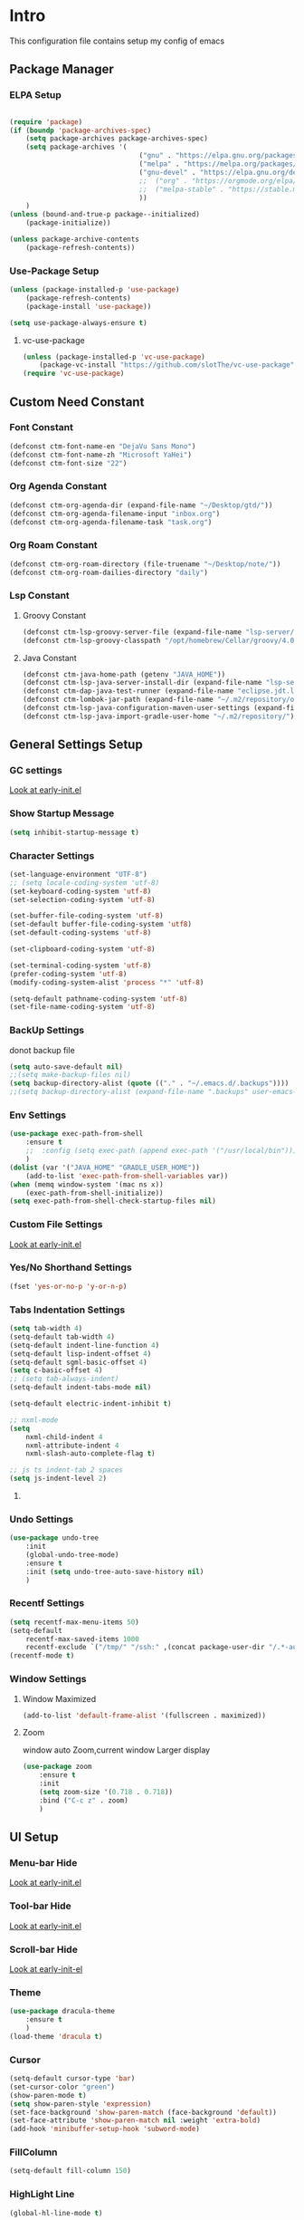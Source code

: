 #+STARTUP: show2levels
#+EXPORT_FILE_NAME: README
#+OPTIONS: toc:3
#+OPTIONS: num:nil
* Intro
This configuration file contains setup my config of emacs
** Package Manager
*** ELPA Setup
#+BEGIN_SRC emacs-lisp

(require 'package)
(if (boundp 'package-archives-spec)
    (setq package-archives package-archives-spec)
    (setq package-archives '(
                                ("gnu" . "https://elpa.gnu.org/packages/")
                                ("melpa" . "https://melpa.org/packages/")
                                ("gnu-devel" . "https://elpa.gnu.org/devel/")
                                ;;  ("org" . "https://orgmode.org/elpa/")
                                ;;  ("melpa-stable" . "https://stable.melpa.org/packages/")
                                ))
    )
(unless (bound-and-true-p package--initialized)
    (package-initialize))

(unless package-archive-contents
    (package-refresh-contents))
#+END_SRC
*** Use-Package Setup
#+begin_src emacs-lisp
(unless (package-installed-p 'use-package)
    (package-refresh-contents)
    (package-install 'use-package))

(setq use-package-always-ensure t)
#+end_src
**** vc-use-package
#+begin_src emacs-lisp
(unless (package-installed-p 'vc-use-package)
    (package-vc-install "https://github.com/slotThe/vc-use-package"))
(require 'vc-use-package)
#+end_src
** Custom Need Constant
*** Font Constant
#+begin_src emacs-lisp
(defconst ctm-font-name-en "DejaVu Sans Mono")
(defconst ctm-font-name-zh "Microsoft YaHei")
(defconst ctm-font-size "22")
#+end_src
*** Org Agenda Constant
#+begin_src emacs-lisp
(defconst ctm-org-agenda-dir (expand-file-name "~/Desktop/gtd/"))
(defconst ctm-org-agenda-filename-input "inbox.org")
(defconst ctm-org-agenda-filename-task "task.org")
#+end_src
*** Org Roam Constant
#+begin_src emacs-lisp
(defconst ctm-org-roam-directory (file-truename "~/Desktop/note/"))
(defconst ctm-org-roam-dailies-directory "daily")
#+end_src
*** Lsp Constant
**** Groovy Constant
#+begin_src emacs-lisp
(defconst ctm-lsp-groovy-server-file (expand-file-name "lsp-server/groovy-language-server/groovy-language-server-all.jar" user-emacs-directory))
(defconst ctm-lsp-groovy-classpath "/opt/homebrew/Cellar/groovy/4.0.15/libexec/lib/")
#+end_src
**** Java Constant
#+begin_src emacs-lisp
(defconst ctm-java-home-path (getenv "JAVA_HOME"))
(defconst ctm-lsp-java-server-install-dir (expand-file-name "lsp-server/jdtls/" user-emacs-directory))
(defconst ctm-dap-java-test-runner (expand-file-name "eclipse.jdt.ls/test-runner/junit-platform-console-standalone.jar" ctm-lsp-java-server-install-dir))
(defconst ctm-lombok-jar-path (expand-file-name "~/.m2/repository/org/projectlombok/lombok/1.18.30/lombok-1.18.30.jar"))
(defconst ctm-lsp-java-configuration-maven-user-settings (expand-file-name "~/.m2/settings.xml"))
(defconst ctm-lsp-java-import-gradle-user-home "~/.m2/repository/")
#+end_src
** General Settings Setup
*** GC settings
[[file:early-init.el::;; GC settings][Look at early-init.el]]
*** Show Startup Message
#+begin_src emacs-lisp
(setq inhibit-startup-message t)
#+end_src
*** Character Settings
#+begin_src emacs-lisp
(set-language-environment "UTF-8")
;; (setq locale-coding-system 'utf-8)
(set-keyboard-coding-system 'utf-8)
(set-selection-coding-system 'utf-8)

(set-buffer-file-coding-system 'utf-8)
(set-default buffer-file-coding-system 'utf8)
(set-default-coding-systems 'utf-8)

(set-clipboard-coding-system 'utf-8)

(set-terminal-coding-system 'utf-8)
(prefer-coding-system 'utf-8)
(modify-coding-system-alist 'process "*" 'utf-8)

(setq-default pathname-coding-system 'utf-8)
(set-file-name-coding-system 'utf-8)

#+end_src
*** BackUp Settings
donot backup file
#+begin_src emacs-lisp
(setq auto-save-default nil)
;;(setq make-backup-files nil)
(setq backup-directory-alist (quote (("." . "~/.emacs.d/.backups"))))
;;(setq backup-directory-alist (expand-file-name ".backups" user-emacs-directory))
#+end_src
*** Env Settings
#+begin_src emacs-lisp
(use-package exec-path-from-shell 
    :ensure t
    ;;  :config (setq exec-path (append exec-path '("/usr/local/bin")))
    )
(dolist (var '("JAVA_HOME" "GRADLE_USER_HOME"))
    (add-to-list 'exec-path-from-shell-variables var))
(when (memq window-system '(mac ns x))
    (exec-path-from-shell-initialize))
(setq exec-path-from-shell-check-startup-files nil)
#+end_src
*** Custom File Settings
[[file:early-init.el::;; custom file][Look at early-init.el]]
*** Yes/No Shorthand Settings
#+begin_src emacs-lisp
(fset 'yes-or-no-p 'y-or-n-p)
#+end_src
*** Tabs Indentation Settings
#+begin_src emacs-lisp
(setq tab-width 4)
(setq-default tab-width 4)
(setq-default indent-line-function 4)
(setq-default lisp-indent-offset 4)
(setq-default sgml-basic-offset 4)
(setq c-basic-offset 4)
;; (setq tab-always-indent)
(setq-default indent-tabs-mode nil)

(setq-default electric-indent-inhibit t)

;; nxml-mode
(setq
    nxml-child-indent 4
    nxml-attribute-indent 4
    nxml-slash-auto-complete-flag t)

;; js ts indent-tab 2 spaces
(setq js-indent-level 2)
#+end_src
**** COMMENT Smart Tabs Settings
#+begin_src emacs-lisp
(use-package! smart-tabs-mode
    :config
    (smart-tabs-add-language-support jsx rjsx-mode-hook
        ((rjsx-indent-line . standard-indent)))
    (smart-tabs-add-language-support ts typescript-mode-hook
        ((typescript-indent-line . standard-indent)))
    (smart-tabs-add-language-support tsx tsx-mode-hook
        ((typescript-tsx-indent-line . standard-indent)))
    (smart-tabs-add-language-support py python-mode-hook
        ((python-indent-line-function . standard-indent)))
    (smart-tabs-insinuate 'c 'c++ 'java 'javascript 'jsx 'ts 'tsx 'py)
    )
#+end_src
*** Undo Settings
#+begin_src emacs-lisp
(use-package undo-tree
    :init
    (global-undo-tree-mode)
    :ensure t
    :init (setq undo-tree-auto-save-history nil)
    )

#+end_src
*** Recentf Settings
#+begin_src emacs-lisp
(setq recentf-max-menu-items 50)
(setq-default
    recentf-max-saved-items 1000
    recentf-exclude `("/tmp/" "/ssh:" ,(concat package-user-dir "/.*-autoloads\\.el\\'")))
(recentf-mode t)
#+end_src
*** Window Settings
**** Window Maximized
#+begin_src emacs-lisp
(add-to-list 'default-frame-alist '(fullscreen . maximized))
#+end_src
**** Zoom
window auto Zoom,current window Larger display
#+begin_src emacs-lisp
(use-package zoom
    :ensure t
    :init
    (setq zoom-size '(0.718 . 0.718))
    :bind ("C-c z" . zoom)
    )
#+end_src
** UI Setup
*** Menu-bar Hide
[[file:early-init.el::;; Menu-bar][Look at early-init.el]]
*** Tool-bar Hide
[[file:early-init.el::tool-bar-mode -1][Look at early-init.el]]
*** Scroll-bar Hide
[[file:early-init.el::;; scroll-bar][Look at early-init-el]]
*** Theme
#+begin_src emacs-lisp
(use-package dracula-theme
    :ensure t
    )
(load-theme 'dracula t)
#+end_src
*** Cursor
#+begin_src emacs-lisp
(setq-default cursor-type 'bar)
(set-cursor-color "green")
(show-paren-mode t)
(setq show-paren-style 'expression)
(set-face-background 'show-paren-match (face-background 'default))
(set-face-attribute 'show-paren-match nil :weight 'extra-bold)
(add-hook 'minibuffer-setup-hook 'subword-mode)
#+end_src
*** FillColumn
#+begin_src emacs-lisp
(setq-default fill-column 150)

#+end_src
*** HighLight Line
#+begin_src emacs-lisp
(global-hl-line-mode t)
#+end_src
*** Font
#+begin_src emacs-lisp 
;;  (set-face-attribute 'default nil :font "Microsoft Yahei-22")  
;;  (set-face-attribute 'default nil :font "PingFang SC-22")
;; english font use Dejavu sans mono; chinese font use microsoft yahei
(progn
    (set-face-attribute 'default nil :font (concat ctm-font-name-en "-" ctm-font-size))
    (setq face-font-rescale-alist `((,ctm-font-name-zh . 0.9)))
    (dolist (charset '(kana han symbol cjk-misc bopomofo))
        (set-fontset-font (frame-parameter nil 'font)
            charset
            (font-spec :family ctm-font-name-zh)
            )))
(global-font-lock-mode t)
(setq font-lock-maximum-size 5000000)
#+end_src
*** Mode Line
#+begin_src emacs-lisp
(use-package nyan-mode
    :ensure t
    :init
    (setq nyan-animate-nyancat t)
    (setq nyan-wavy-trail t)
    (setq nyan-minimum-window-width 80)
    (setq nyan-bar-length 20)
    (nyan-mode))

(use-package doom-modeline
    :vc (:fetcher github :repo seagle0128/doom-modeline)
    :init
    (doom-modeline-mode t)
    :config
    (setq doom-modeline-height 5)
    (custom-set-faces
        `(mode-line ((t (:family ,ctm-font-name-en :height:50))))
        `(mode-line-inactive ((t (:family ,ctm-font-name-en :height:50))))
        )
    (doom-modeline-def-modeline 'ownml
        '(bar matches buffer-info remote-host buffer-position misc-info major-mode)
        '(buffer-encoding process vcs check))
    ;; Add to `doom-modeline-mode-hook` or other hooks
    (defun setup-custom-doom-modeline ()
        (doom-modeline-set-modeline 'ownml 'default))
    (add-hook 'doom-modeline-mode-hook 'setup-custom-doom-modeline)
    )

#+end_src
*** Icons
#+begin_src emacs-lisp
(use-package all-the-icons)
(use-package all-the-icons-dired
    :hook (dired-mode . all-the-icons-dired-mode)
    )
#+end_src
*** DashBoard Setup
#+begin_src emacs-lisp
(use-package dashboard
    :config
    (dashboard-setup-startup-hook)
    (dashboard-modify-heading-icons '((recents . "file-text")
                                         (boomarks . "book")
                                         ))
    (setq dashboard-banner-logo-title "Life is happy")
    (setq dashboard-startup-banner (expand-file-name "banner.png" user-emacs-directory))
    (setq dashboard-image-banner-max-height 100)
    (setq dashboard-center-content t)
    (setq dashboard-set-heading-icons t)
    (setq dashboard-set-file-icons t)
    (setq dashboard-set-navigator t)
    (setq dashboard-items '((recents  . 5)
                               (bookmarks . 5)
                               (projects . 5)
                               (agenda . 5)
                               ))
    (setq dashboard-projects-switch-function 'projectile-switch-project-by-name)
    (setq dashboard-page-separator "\n\f\n")
    )

(use-package page-break-lines)
#+end_src
*** Tabs Setup
**** Centaur-Tabs
#+begin_src emacs-lisp
(use-package centaur-tabs
    :demand
    :hook
    ;;  (dired-mode . centaur-tabs-local-mode)
    (dashboard-mode . centaur-tabs-local-mode)
    (term-mode . centaur-tabs-local-mode)
    (calendar-mode . centaur-tabs-local-mode)
    (org-agenda-mode . centaur-tabs-local-mode)
    (helpful-mode . centaur-tabs-local-mode)
    :config
    (setq
        centaur-tabs-style "bar"
        centaur-tabs-height 32
        centaur-tabs-set-icons t
        centaur-tabs-set-bar 'under
        x-underline-at-descent-line t
        centaur-tabs-show-count t
        centaur-tabs-set-close-button nil
        centaur-tabs-set-modified-marker t
        centaur-tabs-show-navigation-buttons t)
    (centaur-tabs-headline-match)
    (centaur-tabs-group-by-projectile-project)
    (centaur-tabs-mode t)

    :bind(
             ("s-1" . centaur-tabs-select-visible-tab)
             ("s-2" . centaur-tabs-select-visible-tab)
             ("s-3" . centaur-tabs-select-visible-tab)
             ("s-4" . centaur-tabs-select-visible-tab)
             ("s-5" . centaur-tabs-select-visible-tab)
             ("s-6" . centaur-tabs-select-visible-tab)
             ("s-7" . centaur-tabs-select-visible-tab)
             ("s-8" . centaur-tabs-select-visible-tab)
             ("s-9" . centaur-tabs-select-visible-tab)
             ("s-0" . centaur-tabs-select-visible-tab)
             ("C-c t s" . centaur-tabs-counsel-switch-group)
             ("C-c t p" . centaur-tabs-group-by-projectile-project)
             ("C-c t g" . centaur-tabs-group-buffer-groups)
             )
    )
#+end_src

*** Delimiters Highlights Setup
:tip:
replaced by treesit
:END:
#+begin_src emacs-lisp
(use-package rainbow-delimiters
    :hook
    (prog-mode . rainbow-delimiters-mode)
    )
#+end_src
*** COMMENT Highlight Symbol Setup
:tip:
replaced by treesit
:END:
#+begin_src emacs-lisp
(use-package auto-highlight-symbol)
(global-auto-highlight-symbol-mode t)
#+end_src
** Org Setup
*** OrgFile AutoFormat
#+begin_src emacs-lisp
;; let source code block can be `indent-region` format
(setq org-src-tab-acts-natively t)
(setq org-src-fontify-natively t)

(setq org-src-preserve-indentation t)
(setq org-src--preserve-indentation t)
(setq org-edit-src-content-indentation 0)
(setq org-src--content-indentation 0)

;; org file before save invoke indent-region
(add-hook 'org-mode-hook
    (lambda()
        (add-hook 'before-save-hook 'org-format-buffer nil t)))

(defun org-format-buffer()
    (interactive)
    (save-excursion
        (indent-region (point-min) (point-max) nil)))
#+end_src
*** Org Table Tidy Settings
#+begin_src emacs-lisp
;;org-table align  todo hook in package
(use-package valign
    :init
    (add-hook 'org-mode-hook #'valign-mode)
    )  
#+end_src
*** org-superstar
#+begin_src emacs-lisp
(use-package org-superstar
    :ensure t
    :after org
    :hook ((org-mode . org-superstar-mode)
              (org-mode . org-indent-mode))
    :config
    (setq org-superstar-special-todo-items t))

(set-face-attribute 'org-block nil :background
    (color-darken-name
        (face-attribute 'default :background) 3))
#+end_src
*** COMMENT Pretty
#+begin_src emacs-lisp
(use-package org-bullets
    :ensure t
    :hook((org-mode . org-bullets-mode)
             (org-mode . org-indent-mode))
    )
#+end_src
*** org ref
#+begin_src emacs-lisp
(use-package org-ref)
#+end_src
*** Org-babel support language
#+begin_src emacs-lisp
(require 'ob-js)
;; (org-babel-do-load-languages 'org-babel-load-languages
;;     '((js . t)
;;          (restclient . t))
;;     )
(add-to-list 'org-babel-tangle-lang-exts '("js" . "js"))
(defun ob-js-insert-session-header-arg (session)
    "Insert ob-js `SESSION' header argument.
 - `js-comint'
 - `skewer-mode'
 - `Indium'
 "
    (interactive (list (completing-read "ob-js session: "
                           '("js-comint" "skewer-mode" "indium"))))
    (org-babel-insert-header-arg
        "session"
        (pcase session
            ("js-comint" "\"*Javascript REPL*\"")
            ("skewer-mode" "\"*skewer-repl*\"")
            ("indium" "\"*JS REPL*\""))))
(define-key org-babel-map (kbd "J") 'ob-js-insert-session-header-arg)
#+end_src
*** Org Agenda Setup
**** Config
#+begin_src emacs-lisp
(global-set-key (kbd "C-c a") 'org-agenda)
(global-set-key (kbd "C-c c") 'org-capture)

(setq org-default-notes-file (concat ctm-org-agenda-dir ctm-org-agenda-filename-input))
(setq org-agenda-file-inbox (concat ctm-org-agenda-dir ctm-org-agenda-filename-input))
(setq org-agenda-file-gtd (concat ctm-org-agenda-dir ctm-org-agenda-filename-task))
;;  (setq org-agenda-file-journal (concat org-agenda-dir "journal.org"))
(setq org-agenda-files (list ctm-org-agenda-dir))
(setq org-refile-targets '((org-agenda-files :maxlevel . 3)))
(setq org-agenda-include-diary t)
(setq org-capture-templates `(
                                 ("i" "input [inbox]" entry (file ,org-agenda-file-inbox) "* %i%?")
                                 ("c" "calendar [task]" entry (file+headline ,org-agenda-file-gtd "Calendar") "* TODO %i%? \nSCHEDULED: %^t")
                                 ("h" "Habit [task]" entry (file+headline ,org-agenda-file-gtd "Habits") "* HABI %i%? \nDEADLINE: %^t")
                                 ("p" "Projects [task]" entry (file+headline ,org-agenda-file-gtd "Projects") "* %i%?")
                                 ("I" "Incubate [task]" entry (file+headline ,org-agenda-file-gtd "Incubate") "* %i%?")
                                 ;;("j" "Journal [journal]" entry (file+datetree ,org-agenda-file-journal) "* %i%? \n%a")
                                 ))
(setq org-todo-keywords
    '((sequence "TODO(t)" "STED(s)" "|" "DONE(d!/!)")
         (sequence "WAIT(w@/!)" "INCU(i)" "HABI(h)" "|" "CNCL(c@/!)")
         (sequence "BUGT(b!)" "|" "FIXT(f@/!)")))
(setq org-todo-keyword-faces
    '(("TODO" . org-warning) ("STED" . "yellow")
         ("WAIT" . "white") ("INCU" . "blue") ("HABI" . "green") ("CNCL" . (:foreground "blue" :weight bold))
         ("BUGT" . "red") ("FIXT" . "orange")
         ))
(setq org-enforce-todo-dependencies t)
(setq org-modules
    '(ol-bbdb ol-bibtex ol-docview ol-doi ol-eww ol-gnus org-habit ol-info ol-irc ol-mhe ol-rmail ol-w3m))

(setq org-highest-priority 1) 
(setq org-default-priority 5)
(setq org-lowest-priority 9)

(use-package org-super-agenda
    :ensure t
    :after org
    )
;;  (org-super-agenda-mode t)

(defun add-property-with-date-captured ()
    "Add DATE_CAPTURED property to the current item."
    (interactive)
    (org-set-property "CREATE_DATE" (format-time-string "[%F %a %R]"))
    )
(add-hook 'org-capture-before-finalize-hook 'add-property-with-date-captured)

(defun process-gtd-action()
    (interactive)
    (find-file org-agenda-file-gtd)
    )
(defun process-gtd-inbox()
    (interactive)
    (find-file org-agenda-file-inbox)
    )

(defun process-gtd-journal()
    (interactive)
    (find-file org-agenda-file-journal)
    )

(global-set-key (kbd "C-c d p") 'process-gtd-inbox)
(global-set-key (kbd "C-c d a") 'process-gtd-action)
(global-set-key (kbd "C-c d j") 'process-gtd-journal)

;; Change task state to STARTED when clocking in
(setq org-clock-in-switch-to-state "STED")
;; Save clock data and notes in the LOGBOOK drawer
(setq org-clock-into-drawer t)
(setq org-clock-out-remove-zero-time-clocks t)
(use-package org-pomodoro)
(setq org-log-done 'time)
(setq org-log-into-drawer t)
(setq org-clock-persist 'history)
(org-clock-persistence-insinuate)
#+end_src
**** Tag
#+begin_src emacs-lisp
(setq org-tag-alist '(("@work" . ?w) ("@home" . ?h)
                         ("@study" . ?s) ("@habit" . ?b)))
#+end_src

#+begin_src emacs-lisp
;; automatically DONE when all children are DONE
(defun org-summary-todo (n-done n-not-done)
    "Switch entry to DONE when all subentries are done, to TODO otherwise."
    (let (org-log-done org-log-states)   ; turn off logging
        (org-todo (if (= n-not-done 0) "DONE" "TODO"))))
(add-hook 'org-after-todo-statistics-hook #'org-summary-todo)

#+end_src
**** COMMENT Org-GTD
#+begin_src emacs-lisp
(use-package org-gtd
    :after org
    :init (setq org-gtd-update-ack "3.0.0")
    :demand t
    :custom
    (org-gtd-directory "~/Desktop/gtd/")
    (org-edna-use-inheritance t)
    (org-gtd-organize-hooks '(org-gtd-set-area-of-focus org-set-tags-command))
    :config

    (org-edna-mode)
    :bind
    (("C-c d c" . org-gtd-capture)
        ("C-c d e" . org-gtd-engage)
        ("C-c d p" . org-gtd-process-inbox)
        :map org-gtd-clarify-map
        ("C-c c" . org-gtd-organize)))
#+end_src
**** COMMENT Task Reminder
#+begin_src emacs-lisp
(use-package alert)
(use-package org-alert
    :init
    (setq alert-default-style 'message
        org-alert-notification-title "Org Reminder"
        org-alert-interval 300
        org-alert-notify-cutoff 5
        org-alert-notify-after-event-cutoff 5))

(org-alert-enable)
(use-package osa)
(use-package org-notify)

#+end_src
*** Org Roam Setup
#+begin_src emacs-lisp
(use-package org-roam
    :custom
    (org-roam-directory ctm-org-roam-directory)
    (org-roam-dailies-directory ctm-org-roam-dailies-directory)
    :bind (("C-c n l" . org-roam-buffer-toggle)
              ("C-c n f" . org-roam-node-find)
              ("C-c n g" . org-roam-graph)
              ("C-c n i" . org-roam-node-insert)
              ("C-c n c" . org-roam-capture)
              ("C-c n t" . org-roam-tag-add)
              ("C-c M-s" . org-store-link)
              ;; Dailies
              ("C-c n j" . org-roam-dailies-capture-today)
              )
    :bind-keymap
    ("C-c n d" . org-roam-dailies-map)
    :config
    ;; If you're using a vertical completion framework, you might want a more informative completion interface
    (setq org-roam-node-display-template (concat "${title:*} " (propertize "${tags:20}" 'face 'org-tag)))
    (setq org-roam-completion-everywhere t)
    (org-roam-db-autosync-mode)
    (require 'org-roam-dailies)
    ;; If using org-roam-protocol
    (require 'org-roam-protocol)
    )
#+end_src
**** Org Roam UI SetUp
#+begin_src emacs-lisp
(use-package org-roam-ui
    :vc (:fetcher "github" :repo "org-roam/org-roam-ui")
    :after org-roam
    :custom
    (org-roam-ui-sync-theme nil)
    (org-roam-ui-follow t)
    (org-roam-ui-update-on-save t)
    (org-roam-ui-open-on-start t)
    )
#+end_src
** Which-Key Setup
#+begin_src emacs-lisp
(use-package which-key
    :ensure t
    :init (which-key-mode)
    :bind ("M-m" . which-key-show-top-level)
    )
#+end_src
** Delete Setup
*** Hungry-delete
delete all whitespace until have character
#+begin_src emacs-lisp
(use-package hungry-delete
    :ensure t
    :bind (
              ("C-c DEL" . hungry-delete-backward)
              ("C-c d d" . hungry-delete-forward))
    )
#+end_src
*** Delete Slection
#+begin_src emacs-lisp
(delete-selection-mode t)
#+end_src
** SmartParens
auto Symbol of completion
#+begin_src emacs-lisp
(use-package smartparens
    :ensure t
    :config
    (smartparens-global-mode t)
    (show-smartparens-global-mode t)
    (require 'smartparens-config)
    (sp-local-pair 'elisp-mode "'" nil :actions nil)
    (sp-local-pair 'elisp-mode "`" nil :actions nil)
    :bind(("C-c 9" . sp-beginning-of-sexp)
             
             ("C-c 0" . sp-end-of-sexp)
             )
    )
#+end_src
** Undo-Tree Setup
#+begin_src emacs-lisp
(use-package undo-tree
    :init (global-undo-tree-mode t)
    )
#+end_src
** Switch-Window
easy to jump windows
#+begin_src emacs-lisp
(use-package switch-window
    :ensure t
    :bind ("C-x o" . switch-window)
    :config
    (setq switch-window-shortcut-style 'qwerty)
    )
#+end_src
** Selected Setup
#+begin_src emacs-lisp
(use-package expand-region
    :bind (("C-=" . er/expand-region)
              ("C--" . er/contract-region))
    :config
    (defun er/add-html-mode-expansions ()
        (make-variable-buffer-local 'er/try-expand-list)
        "Adds HTML-specific expansions for buffers in html-mode"
        (setq er/try-expand-list (append
                                     er/try-expand-list
                                     '(er/mark-html-attribute
                                          er/mark-inner-tag
                                          er/mark-outer-tag))))
    (add-hook 'web-mode-hook 'er/add-html-mode-expansions)
    (er/enable-mode-expansions 'web-mode 'er/add-html-mode-expansions)
    ;;:commands (er/expand-region er/enable-mode-expansions)
    )
#+end_src
** Undo Tree Setup
#+begin_src emacs-lisp
(use-package undo-tree)
(global-undo-tree-mode t)
#+end_src
** Command Completion
Command Interactive Completion For Minibuffer,eg : M-x
*** Ivy/Counsel/Swiper Setup
**** Ivy Setup
generic completion mechanism
***** Ivy
#+begin_src emacs-lisp
(use-package ivy
    :ensure t
    :config
    (setq ivy-use-virtual-buffers t
        enable-recursive-minibuffers t
        )
    :bind(
             ("C-c C-r" . ivy-resume)
             )
    )
#+end_src
***** COMMENT Ivy-Rich
display more infomation in ivy buffer
#+begin_src emacs-lisp
(use-package ivy-rich
    :init
    (ivy-rich-mode 1))
#+end_src
***** COMMENT Ivy-PosFrame
show ivy buffer pop up box
#+begin_src emacs-lisp
(use-package ivy-posframe
    :init
    (setq ivy-posframe-display-functions-alist
        '((complete-symbol . ivy-posframe-display-at-point)
             (counsel-M-x     . ivy-posframe-display-at-frame-center)
             (t               . ivy-posframe-display-at-frame-center)))
    (ivy-posframe-mode 0)
    )
#+end_src
**** Counsel Setup
command completion use ivy
#+begin_src emacs-lisp  
(use-package counsel
    :bind(
             ("M-x" . counsel-M-x)
             ("C-."   . 'counsel-imenu)
             ("C-c o"   . 'counsel-outline)
             ("C-x C-f" . counsel-find-file)
             ("C-c g" . counsel-rg)
             ("C-h f" . 'counsel-describe-function)
             ("C-h v" . 'counsel-describe-variable)
             ("C-x b" . 'counsel-switch-buffer)
             ("C-c h" . 'counsel-recentf)
             )
    :hook (after-init . ivy-mode)
    )
(define-key minibuffer-local-map (kbd "C-r") 'counsel-minibuffer-history)

(use-package counsel-projectile
    :bind
    ("C-c p f" . 'counsel-projectile-find-file)
    ("C-c p g" . 'counsel-projectile-rg)
    ("C-c p p" . 'counsel-projectile-switch-project)
    ("C-c p b" . 'counsel-projectile-switch-to-buffer)
    )
;; counsel-locate find system file quicky
#+end_src
***** Show History Command in Counsel-M-x Minibuffer
show history command need amx package
#+begin_src emacs-lisp
(use-package amx)
#+end_src
**** Swiper Setup
text search use ivy
#+begin_src emacs-lisp
;; bind-key conflict, unbind
(define-key org-mode-map (kbd "C-'") nil)
(use-package swiper
    :bind(
             ("C-s" . swiper)
             ("C-'" . swiper-isearch-thing-at-point)
             )
    )
#+end_src
*** orderless
Unordered search  in ivy search
#+begin_src emacs-lisp
;; add disorder search
(use-package orderless
    :ensure t
    :config
    (setq ivy-re-builders-alist '((t . orderless-ivy-re-builder)))
    :ensure t
    :custom
    (completion-styles '(orderless basic))
    (completion-category-overrides '((file (styles basic partial-completion)))))
(add-to-list 'ivy-highlight-functions-alist '(orderless-ivy-re-builder . orderless-ivy-highlight))
#+end_src
*** Helm Setup
#+begin_src emacs-lisp
(use-package helm
    ;;  :config (helm-mode t)
    ;;  :bind("M-x" . helm-M-x)
    )
#+end_src
*** COMMENT +Smex+
#+begin_src emacs-lisp
(use-package smex
    )
#+end_src
** Format Setup
#+begin_src emacs-lisp
(setq +format-with-lsp nil)
(use-package format-all
    :ensure t
    :hook ((elixir-mode . format-all-mode)
              ;;(prog-mode . format-all-mode)
              )
    ;;      :init
    ;;      (setq formatters '((lsp-mode . "lsp-format-buffer")))
    :config
    (add-hook 'format-all-mode-hook 'format-all-ensure-formatter)
    ;;        (add-hook 'before-save-hook 'format-all-buffer)
    )

(add-hook 'prog-mode-hook
    (lambda ()
        (unless (derived-mode-p 'lsp-mode)
            (add-hook 'before-save-hook 'format-all-buffer t t)
            )
        ))
#+end_src
*** Format Default Formatters Setup
#+begin_src emacs-lisp
(custom-set-variables
    '(format-all-default-formatters
         '(("Assembly" asmfmt)
              ("ATS" atsfmt)
              ("Bazel" buildifier)
              ("BibTeX" emacs-bibtex)
              ("C" clang-format)
              ("C#" clang-format)
              ("C++" clang-format)
              ("Cabal Config" cabal-fmt)
              ("Clojure" zprint)
              ("CMake" cmake-format)
              ("Crystal" crystal)
              ("CSS" prettier)
              ("Cuda" clang-format)
              ("D" dfmt)
              ("Dart" dart-format)
              ("Dhall" dhall)
              ("Dockerfile" dockfmt)
              ("Elixir" mix-format)
              ("Elm" elm-format)
              ("Emacs Lisp" emacs-lisp)
              ("Erlang" efmt)
              ("F#" fantomas)
              ("Fish" fish-indent)
              ("Fortran Free Form" fprettify)
              ("GLSL" clang-format)
              ("Go" gofmt)
              ("GraphQL" prettier)
              ("Haskell" brittany)
              ("HTML" prettier)
              ("HTML+EEX" mix-format)
              ("HTML+ERB" erb-format)
              ("Java" clang-format)
              ("JavaScript" prettier)
              ("JSON" prettier)
              ("JSON5" prettier)
              ("Jsonnet" jsonnetfmt)
              ("JSX" prettier)
              ("Kotlin" ktlint)
              ("LaTeX" latexindent)
              ("Less" prettier)
              ("Literate Haskell" brittany)
              ("Lua" lua-fmt)
              ("Markdown" prettier)
              ("Nix" nixpkgs-fmt)
              ("Objective-C" clang-format)
              ("OCaml" ocp-indent)
              ("Perl" perltidy)
              ("PHP" prettier)
              ("Protocol Buffer" clang-format)
              ("PureScript" purty)
              ("Python" black)
              ("R" styler)
              ("Reason" bsrefmt)
              ("ReScript" rescript)
              ("Ruby" rufo)
              ("Rust" rustfmt)
              ("Scala" scalafmt)
              ("SCSS" prettier)
              ("Shell" shfmt)
              ("Solidity" prettier)
              ("SQL" sqlformat)
              ("Svelte" prettier)
              ("Swift" swiftformat)
              ("Terraform" terraform-fmt)
              ("TOML" prettier)
              ("TSX" prettier)
              ("TypeScript" prettier)
              ("V" v-fmt)
              ("Verilog" istyle-verilog)
              ("Vue" prettier)
              ("XML" html-tidy)
              ("YAML" prettier)
              ("Zig" zig)
              ("_Angular" prettier)
              ("_Flow" prettier)
              ("_Gleam" gleam)
              ("_Ledger" ledger-mode)
              ("_Nginx" nginxfmt)
              ("_Snakemake" snakefmt)))
    )
#+end_src
** Iedit Setup
#+begin_src emacs-lisp
(use-package iedit
    :bind("C-c e" . iedit-mode)
    )
#+end_src
** Avy SetUp
jumping to visible text using a char-based decision tree
#+begin_src emacs-lisp
(use-package avy
    :bind("C-;" . avy-goto-char)
    )
#+end_src
** Projectile Setup
#+begin_src emacs-lisp
(use-package projectile
    :init
    (projectile-global-mode)
    ;; :bind(
    ;;        ("C-x p f" . projectile-find-file)
    ;;        ("C-x p p" . projectile-switch-project)
    ;;        )
    :config
    (setq
        projectile-indexing-method 'hybrid
        ;;hybird, load .projectile and .gitignore ignorefile,Priority load .projectile
        ;;indexing default 'alien ,only load .gitignore
        ;;indexing 'native only load .projectile
        ;;.projectile rule: ignore: -/xxx ; exclude ignore: !/xxx ;

        ;;   projectile-sort-order 'recentf-active
        projectile-enable-caching t)
    (setq projectile-globally-ignored-directories
        (append (list
                    ".pytest_cache"
                    "__pycache__"
                    "build"
                    "elpa"
                    "node_modules"
                    "output"
                    "reveal.js"
                    "semanticdb"
                    "target"
                    "venv"
                    )
            projectile-globally-ignored-directories))
    )

(use-package treemacs-projectile
    :after (treemacs projectile)
    )

(use-package treemacs
    :config
    (setq
        treemacs-deferred-git-apply-delay 0.5
        treemacs-file-follow-delay 0.2
        treemacs-indentation 2
        treemacs-indentation-string " "
        treemacs-show-hidden-files  nil
        treemacs-hide-gitignored-files-mode t
        treemacs-hide-dot-git-directory t
        treemacs-follow-mode t
        treemacs-filewatch-mode t
        treemacs-fringe-indicator-mode 'always
        )
    )

(use-package treemacs-icons-dired
    :hook (dired-mode . treemacs-icons-dired-enable-once)
    :ensure t)

(use-package treemacs-magit
    :after (treemacs magit)
    :ensure t)

(use-package treemacs-persp ;;treemacs-perspective if you use perspective.el vs. persp-mode
    :after (treemacs persp-mode) ;;or perspective vs. persp-mode
    :ensure t
    :config (treemacs-set-scope-type 'Perspectives))

(use-package treemacs-tab-bar ;;treemacs-tab-bar if you use tab-bar-mode
    :after (treemacs)
    :ensure t
    :config (treemacs-set-scope-type 'Tabs))
#+end_src
** Code Completion Setup
*** Corfu
#+begin_src emacs-lisp
;; Auto completion example
(use-package corfu
    :custom
    (corfu-auto t)          ;; Enable auto completion
    ;; (corfu-separator ?_) ;; Set to orderless separator, if not using space
    :bind
    ;; Another key binding can be used, such as S-SPC.
    ;; (:map corfu-map ("M-SPC" . corfu-insert-separator))
    :init
    (global-corfu-mode))
#+end_src
*** Cape
#+begin_src emacs-lisp
(use-package cape
    :init
    ;; Add to the global default value of `completion-at-point-functions' which is
    ;; used by `completion-at-point'.  The order of the functions matters, the
    ;; first function returning a result wins.  Note that the list of buffer-local
    ;; completion functions takes precedence over the global list.
    (add-to-list 'completion-at-point-functions #'cape-dabbrev)
    (add-to-list 'completion-at-point-functions #'cape-file)
    (add-to-list 'completion-at-point-functions #'cape-elisp-block)
    ;;(add-to-list 'completion-at-point-functions #'cape-history)
    ;;(add-to-list 'completion-at-point-functions #'cape-keyword)
    ;;(add-to-list 'completion-at-point-functions #'cape-tex)
    ;;(add-to-list 'completion-at-point-functions #'cape-sgml)
    ;;(add-to-list 'completion-at-point-functions #'cape-rfc1345)
    ;;(add-to-list 'completion-at-point-functions #'cape-abbrev)
    ;;(add-to-list 'completion-at-point-functions #'cape-dict)
    ;;(add-to-list 'completion-at-point-functions #'cape-elisp-symbol)
    ;;(add-to-list 'completion-at-point-functions #'cape-line)
    :config
    (setq dabbrev-check-other-buffers nil
        dabbrev-check-all-buffers nil
        cape-dabbrev-min-length 3)
    (cape-wrap-prefix-length #'cape-dabbrev 3)
    )
#+end_src
*** Corfu English Helper
#+begin_src emacs-lisp
(use-package corfu-english-helper
    :vc (:fetcher github :repo manateelazycat/corfu-english-helper)
    )
#+end_src
*** COMMENT Company
#+begin_src emacs-lisp
(use-package company
    :ensure t
    :init
    ;;      (global-company-mode)
    :bind (
              ("s-/" . company-complete)
              :map company-active-map
              (("C-n"   . company-select-next)
                  ("C-p"   . company-select-previous)
                  ("C-d"   . company-show-doc-buffer)
                  ("<tab>" . company-complete)
                  )
              )
    )
;;(add-to-list 'company-backends '(company-capf :with company-dabbrev))
;; (use-package company-box
;;   :hook (company-mode . company-box-mode))

#+end_src
*** COMMENT Company english helper
#+begin_src emacs-lisp
(use-package company-english-helper
    :vc (:fetcher github :repo manateelazycat/company-english-helper)
    )
#+end_src
** Treesit
#+begin_src emacs-lisp
(use-package treesit-auto
    :init
    (setq tressit-font-lock-level 4)
    :config
    (global-treesit-auto-mode)
    )
#+end_src
** Language Setup
*** Eglot Setup
#+begin_src emacs-lisp
(use-package eglot
    :ensure nil
    :hook (prog-mode . (lambda()
                           (unless (derived-mode-p 'emacs-lisp-mode) 'eglot-ensure) 
                           )) 
    :custom
    (eglot-autoshutdown t)
    (eglot-events-buffer-size 0)
    (eglot-extend-to-xref nil)
    (eglot -ignored-server-capabilities
        '(:hoverProvider
             :documentHighlightProvider
             :documentFormattingProvider
             :documentRangeFormattingProvider
             :documentOnTypeFormattingProvider
             :colorProvider
             :foldingRangeProvider))
    )
#+end_src
*** COMMENT LSP-Mode Setup
#+begin_src emacs-lisp
(use-package lsp-mode
    :ensure t
    :hook (
              (lsp-mode . lsp-enable-which-key-integration)
              (lsp-mode . lsp-lens-mode)
              (java-mode . lsp-mode)
              (web-mode . lsp-mode)
              ;; (prog-mode . lsp-deferred)
              ;; (prog-mode . (lambda()
              ;;                  (unless (derived-mode-p 'emacs-lisp-mode) 'lsp-deferred)  ;; assign some mode in prog-mode not need lsp
              ;;                  ))
              )
    :commands lsp
    :bind
    (:map lsp-mode-map
        (("C-M-b" . lsp-find-implementation)
            ("M-RET" . lsp-execute-code-action)))
    :init (setq
              lsp-keymap-prefix "C-c l"              ; this is for which-key integration documentation, need to use lsp-mode-map
              lsp-completion-provider :capf
              lsp-completion-show-detail t
              lsp-completion-show-kind t
              lsp-idle-delay 0.500
              lsp-vetur-validation-template nil
              ;;          lsp-vetur-dev-log-level "DEBUG"
              lsp-vetur-format-default-formatter-css "none"
              lsp-vetur-format-default-formatter-html "none"
              lsp-vetur-format-default-formatter-js "none"
              lsp-enable-symbol-highlighting t
              lsp-lens-enable t
              lsp-headerline-breadcrumb-enable t
              lsp-modeline-code-actions-enable t
              lsp-modeline-diagnostics-enable t
              lsp-diagnostics-provider :flycheck
              lsp-eldoc-enable-hover t
              lsp-eldoc-enable-hover t
              lsp-signature-auto-activate t
              lsp-signature-render-documentation t
              lsp-log-io nil
              ;;        lsp-inhibit-message t
              )
    :config
    (setq lsp-groovy-server-file ctm-lsp-groovy-server-file)
    (setq lsp-groovy-classpath ctm-lsp-groovy-classpath)
    (setq lsp-completion-enable-additional-text-edit nil)
    (setq lsp-intelephense-multi-root nil) ; don't scan unnecessary projects
    (with-eval-after-load 'lsp-intelephense
        (setf (lsp--client-multi-root (gethash 'iph lsp-clients)) nil))
    (define-key lsp-mode-map (kbd "C-c l") lsp-command-map)
    ;; (add-hook 'lsp-mode-hook
    ;;     (lambda()
    ;;         (add-hook 'before-save-hook 'lsp-format-buffer nil t)))
    )
(add-hook 'prog-mode-hook (lambda()
                              ;;(unless (derived-mode-p 'emacs-lisp-mode) (lsp-mode))
                              (when(derived-mode-p 'java-mode) (lsp-mode t))))

(use-package lsp-ui                                   ;;
    :commands lsp-ui-mode                               ;;
    :config                                             ;;
    (setq lsp-ui-doc-enable t)                          ;;
    (setq lsp-ui-doc-header t)                          ;;
    (setq lsp-ui-doc-include-signature t)               ;;
    (setq lsp-ui-doc-border (face-foreground 'default)) ;;
    (setq lsp-ui-sideline-enable nil)
    (setq lsp-ui-sideline-show-code-actions nil)          ;;
    (setq lsp-ui-sideline-show-diagnostics nil)         ;;
    ;;      (setq lsp-ui-sideline-delay 0.05)                  ;;
    (setq lsp-ui-doc-frame-parameters
        '((left . -1)
             (top . -1)
             (no-accept-focus . t)
             (min-width . 0)
             (width . 0)
             (min-height . 0)
             (height . 0)
             (internal-border-width . 0)
             (vertical-scroll-bars)
             (horizontal-scroll-bars)
             (left-fringe . 0)
             (right-fringe . 0)
             (menu-bar-lines . 0)
             (tool-bar-lines . 0)
             (line-spacing . 0.1)
             (unsplittable . t)
             (undecorated . t)
             (minibuffer . nil)
             (visibility . nil)
             (mouse-wheel-frame . nil)
             (no-other-frame . t)
             (cursor-type)
             (no-special-glyphs . t)))
    )
(use-package lsp-ivy
    )
#+end_src
**** NOTE
***** find the class/method in third library by keyword
(lsp-ivy-workspace-symbol)
*** JAVA Setup
**** Eglot-java
#+begin_src emacs-lisp
(with-eval-after-load 'eglot
    (add-to-list 'eglot-server-programs
        `((java-mode java-ts-mode) ,(concat ctm-lsp-java-server-install-dir "bin/jdtls")
             "-configuration" ,(concat ctm-lsp-java-server-install-dir "config_mac")
             "-data" ,(expand-file-name ".cache/workspace" user-emacs-directory)
             ,(concat "--jvm-arg=-javaagent:" ctm-lombok-jar-path)))
    )

(use-package jarchive
    :ensure t
    :after eglot
    :config
    (jarchive-setup))
#+end_src
**** COMMENT Lsp-java
#+begin_src emacs-lisp
(setq my-java-path (concat ctm-java-home-path "bin/java"))
(use-package lsp-java 
    :init
    (setq lsp-java-server-install-dir ctm-lsp-java-server-install-dir)
    (setq dap-java-test-runner ctm-dap-java-test-runner)
    ;; lsp-java-jdt-download-url 
    (setq lsp-java-java-path my-java-path)
    (setq lombok-jar-path ctm-lombok-jar-path)
    (setq lsp-java-vmargs
        `("-Xmx2G"
             "-XX:+UseG1GC"
             "-XX:+UseStringDeduplication"
             ,(concat "-javaagent:" lombok-jar-path)
             ))
    (setq lsp-java-configuration-maven-user-settings ctm-lsp-java-configuration-maven-user-settings)
    ;;        (Setq lsp-java-format-settings-url "https://raw.githubusercontent.com/google/styleguide/gh-pages/eclipse-java-google-style.xml" lsp-java-format-settings-profile "GoogleStyle")

    ;;TODO
    ;;      (setq lsp-java-format-settings-url  (lsp--path-to-uri (expand-file-name "codestyle/eclipse-java-google-style.xml" user-emacs-directory)) lsp-java-format-settings-profile "GoogleStyle")

    :config
    (setq lsp-java-maven-download-sources t)
    (setq lsp-java-import-maven-enabled t)
    ;; gradle project use jdtls need write "id 'eclipse" in build.gradle
    (setq
        lsp-java-import-gradle-enabled t
        lsp-java-import-gradle-wrapper-enabled t
        lsp-java-signature-help-enabled nil  ;; ignore gradle checksum signature
        ;;        lsp-java-import-gradle-version "8.4"
        lsp-java-import-gradle-java-home ctm-java-home-path
        ;;          lsp-java-import-gradle-home "/opt/homebrew/Cellar/gradle/8.4/"
        lsp-java-import-gradle-user-home ctm-lsp-java-import-gradle-user-home)
    (setq lsp-java-implementations-code-lens-enabled t)
    (setq lsp-java-references-code-lens-enabled t)
    (setq lsp-java-autobuild-enabled t)
    (setq lsp-java-format-enabled t)
    (setq lsp-java-format-comments-enabled t)
    (setq lsp-java-configuration-update-build-configuration t)
    (setq lsp-java-trace-server t)
    (setq lsp-java-configuration-check-project-settings-exclusions t)
    (setq lsp-java-completion-guess-method-arguments t)

    ;; 只在java-mode save的时候 调用lsp-java-origanize-imports
    ;; (add-hook 'java-mode-hook
    ;;     (lambda()
    ;;         (add-hook 'before-save-hook 'lsp-java-organize-imports nil t)
    ;;         ))

    ;;     (add-hook 'java-mode-hook                                        
    ;;                (lambda()                                              
    ;;                  (make-local-variable 'company-minimum-prefix-length) 
    ;;                  (setq company-minimum-prefix-length 0)               
    ;;                    )
    ;;         )

    ;;     (require 'lsp-java-boot)
    ;;     ;; to enable the lenses
    ;;     (add-hook 'lsp-mode-hook #'lsp-lens-mode)
    ;;     (add-hook 'java-mode-hook #'lsp-java-boot-lens-mode)
    )

;; ;;==========java end==========

;;====== maven pom==========
;; https://github.com/m0smith/maven-pom-mode.git
                  ;;;;;;;;;;;;;;;;;;;;;;;;;;;;;;;;;;;;;;;;;;;;;;;;;;;;;;;;;;;;;;;;;;;;;;;;;;;;;;;;;;;;;;;;;;;;;;;;;;
;; (add-to-list 'load-path  (expand-file-name "site-lisp/maven-pom-mode" user-emacs-directory)) ;;
;; (add-to-list 'auto-mode-alist '("pom.xml" . maven-pom-mode))                                 ;;
;; (load "maven-pom-mode")                                                                      ;;
                  ;;;;;;;;;;;;;;;;;;;;;;;;;;;;;;;;;;;;;;;;;;;;;;;;;;;;;;;;;;;;;;;;;;;;;;;;;;;;;;;;;;;;;;;;;;;;;;;;;;
;;==========maven pom end==========

#+end_src
**** Hot Deployment
use spring-devtools , gradle no autocompile classes, so command: `gradle bootJar -t` or `gradle -t classes processResources` when `gradle bootRun`;
*** Groovy Setup
#+begin_src emacs-lisp
(use-package groovy-mode
    )
#+end_src
*** Maven Setup
#+begin_src emacs-lisp
(use-package mvn
    :ensure t
    )

(defun mvn-install ()
    (interactive)
    (mvn "install"))
#+end_src
*** Web-Mode Setup
#+begin_src emacs-lisp
(use-package web-mode
    :config
    (setq web-mode-markup-indent-offset 2
        web-mode-css-indent-offset 2
        web-mode-code-indent-offset 2
        web-mode-comment-style 2
        web-mode-enable-auto-pairing t
        web-mode-enable-css-colorization t
        web-mode-enable-current-element-highlight t
        web-mode-enable-current-column-highlight t
        )
    )

(defadvice web-mode-highlight-part (around tweak-jsx activate)
    (if (equal web-mode-content-type "jsx")
        (let ((web-mode-enable-part-face nil)) ad-do-it)
        ad-do-it))

(add-to-list 'auto-mode-alist '("\\.phtml\\'" . web-mode))
(add-to-list 'auto-mode-alist '("\\.tpl\\.php\\'" . web-mode))
(add-to-list 'auto-mode-alist '("\\.[agj]sp\\'" . web-mode))
(add-to-list 'auto-mode-alist '("\\.as[cp]x\\'" . web-mode))
(add-to-list 'auto-mode-alist '("\\.erb\\'" . web-mode))
(add-to-list 'auto-mode-alist '("\\.mustache\\'" . web-mode))
(add-to-list 'auto-mode-alist '("\\.djhtml\\'" . web-mode))
(add-to-list 'auto-mode-alist '("\\.html?\\'" . web-mode))
(add-to-list 'auto-mode-alist '("\\.css?\\'" . web-mode))

;;  (use-package js2-mode
;;      )
(use-package json-mode
    )
(use-package prettier-js
    :ensure t
    ;; :config
    ;; (setq prettier-js-args '(
    ;;                          "--print-width" "200"  ;;一行代码的最大字符数,默认是80
    ;;                          "--trailing-comma" "all"  ;; 尾部逗号处理
    ;;                          "--bracket-spacing" "false" ;; > 是否另起一行
    ;;                          ))
    )
(add-hook 'js2-mode-hook 'prettier-js-mode)
(add-hook 'web-mode-hook 'prettier-js-mode)
#+end_src
react configuration reference: [[http://codewinds.com/blog/2015-04-02-emacs-flycheck-eslint-jsx.html#emacs_configuration_for_eslint_and_jsx][configuration_react_jsx]]
**** React JSX
#+begin_src emacs-lisp
(use-package rjsx-mode
    )

(add-to-list 'auto-mode-alist '("\\.js[x]?\\'" . rjsx-mode))
(add-to-list 'auto-mode-alist '("\\.ts[x]?\\'" . rjsx-mode))
#+end_src
*** Javascript REPL
**** js-comint
javascript REPL
#+begin_src emacs-lisp
(use-package js-comint)
#+end_src
**** COMMENT skewer
live web REPL ,support javascript/css/html
#+begin_src emacs-lisp
(use-package simple-httpd)
(use-package skewer-mode)
#+end_src
**** COMMENT indium
javascript developer environment for emacs
#+begin_src emacs-lisp
(use-package indium)
#+end_src
*** FlyCheck Setup
#+begin_src emacs-lisp
(use-package flycheck
    :init (global-flycheck-mode)
    :config
    (setq-default flycheck-disabled-checkers '(emacs-lisp-checkdoc))
    )

;; disable jshint since we prefer eslint checking
(setq-default flycheck-disabled-checkers
    (append flycheck-disabled-checkers
        '(javascript-jshint)))
;; use eslint with web-mode for jsx files
(flycheck-add-mode 'javascript-eslint 'web-mode)
;; disable json-jsonlist checking for json files
(setq-default flycheck-disabled-checkers
    (append flycheck-disabled-checkers
        '(json-jsonlist)))
#+end_src
*** Yasnippet Setup
#+begin_src emacs-lisp
(use-package yasnippet
    :config (yas-global-mode)
    )
(use-package yasnippet-snippets
    :vc (:fetcher github :repo AndreaCrotti/yasnippet-snippets)
    )
;; (use-package yasnippet-snippets :ensure t)
#+end_src
*** Magit Setup
git tools
#+begin_src emacs-lisp
(use-package magit)
#+end_src
*** HideShow Setup
#+begin_src emacs-lisp
(add-hook 'prog-mode-hook 'hs-minor-mode)
#+end_src
** MarkDown Setup
#+begin_src emacs-lisp
(use-package markdown-mode
    :ensure t
    :mode (("\\.md\\'" . gfm-mode)
              ("README" . gfm-mode)
              )
    :init (setq markdown-command "multimarkdown"))
#+end_src

** Nginx Setup
#+begin_src emacs-lisp
(use-package nginx-mode)
;;  (use-package company-nginx)
#+end_src
** HttpClient Setup
#+begin_src emacs-lisp
(use-package restclient)
(use-package ob-restclient)
;;  (use-package company-restclient
;;      :after(restclient-mode)
;;      )

;;  (add-to-list 'auto-mode-alist '("\\.hpct\\'" . restclient-mode))
#+end_src
** Ediff Setup
#+begin_src emacs-lisp
(use-package ediff
    :config
    (setq ediff-keep-variants nil)
    (setq ediff-split-window-function 'split-window-horizontally)
    (setq ediff-window-setup-function #'ediff-setup-windows-plain))
#+end_src
** COMMENT Youdao Translate Setup
startup tip : Edebug: names-edebug-anon0
#+begin_src emacs-lisp
(use-package youdao-dictionary
    :init
    (setq url-automatic-caching t)
    (setq youdao-dictionary-search-history-file "~/.youdaohistory")
    )
(global-set-key (kbd "C-c y w") 'youdao-dictionary-search-at-point+)
(global-set-key (kbd "C-c y v") 'youdao-dictionary-play-voice-at-point)
(global-set-key (kbd "C-c y s") 'youdao-dictionary-search-from-input)
#+end_src
** Installation
#+begin_src shell
git clone <this repo url> ~/.emacs.d
#+end_src
*** Customize Your Configuration
write your configuration to ~/.emacs.d/configuration\_self.org , emacs autoload the file when emacs startup. 


